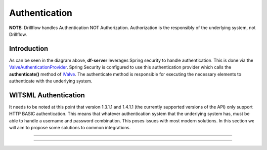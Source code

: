 ##############
Authentication
##############

**NOTE:** Drillflow handles Authentication NOT Authorization. Authorization is the responsibly of the underlying system, not Drillflow.

************
Introduction
************

.. image:: valveAuth.PNG
   :alt: Valve Authentication Provider
   :align: center

As can be seen in the diagram above, **df-server** leverages Spring security to handle authentication. This is done via the
`ValveAuthenticationProvider <https://github.com/hashmapinc/Drillflow/blob/master/df-server/src/main/java/com/hashmapinc/tempus/witsml/server/api/ValveAuthenticationProvider.java>`_. Spring Security is
configured to use this authentication provider which calls the **authenticate()** method of `IValve <https://github.com/hashmapinc/Drillflow/blob/master/df-valve/src/main/java/com/hashmapinc/tempus/witsml/valve/IValve.java>`_.
The authenticate method is responsible for executing the necessary elements to authenticate with the underlying system.

*********************
WITSML Authentication
*********************
It needs to be noted at this point that version 1.3.1.1 and 1.4.1.1 (the currently supported versions of the API) only support HTTP BASIC authentication.
This means that whatever authentication system that the underlying system has, must be able to handle a username and password combination. This poses issues
with most modern solutions. In this section we will aim to propose some solutions to common integrations.

*********************

*********************

